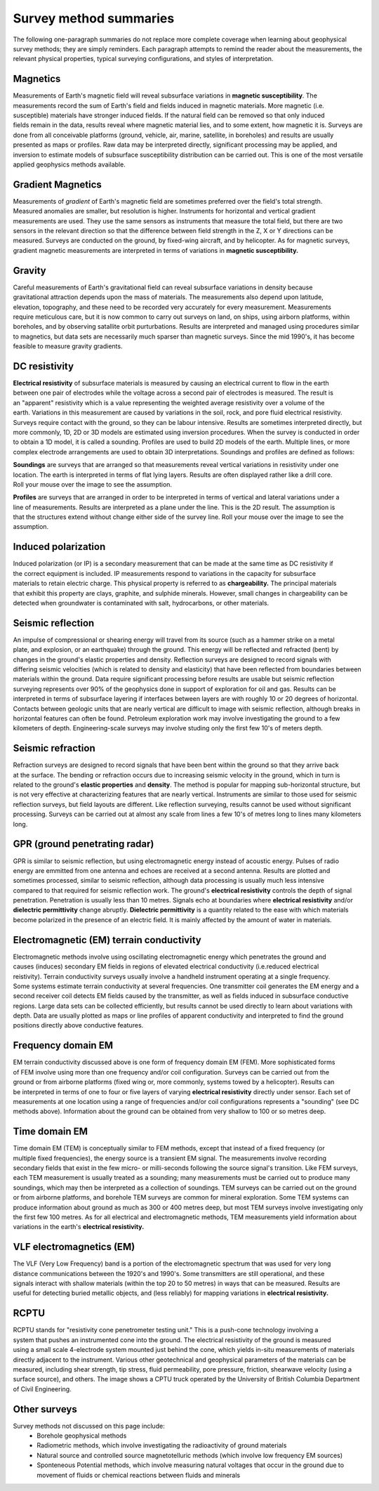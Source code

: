 .. _foundations_survey_methods:


Survey method summaries
***********************

The following one-paragraph summaries do not replace more complete coverage when learning about geophysical survey methods; they are simply reminders. Each paragraph attempts to remind the reader about the measurements, the relevant physical properties, typical surveying configurations, and styles of interpretation. 

Magnetics
=========

.. figure:: ./images/men-mag.jpg
	:align: right
	:scale: 90 %
.. figure:: ./images/icon_mag.gif
	:align: right
	:scale: 90 %

Measurements of Earth's magnetic field will reveal subsurface variations in **magnetic susceptibility**. The measurements record the sum of Earth's field and fields induced in magnetic materials. More magnetic (i.e. susceptible) materials have stronger induced fields. If the natural field can be removed so that only induced fields remain in the data, results reveal where magnetic material lies, and to some extent, how magnetic it is. Surveys are done from all conceivable platforms (ground, vehicle, air, marine, satellite, in boreholes) and results are usually presented as maps or profiles. Raw data may be interpreted directly, significant processing may be applied, and inversion to estimate models of subsurface susceptibility distribution can be carried out. This is one of the most versatile applied geophysics methods available. 
  
Gradient Magnetics
==================

.. figure:: ./images/icon_maggrad.gif
	:align: right
	:scale: 90 %

Measurements of *gradient* of Earth's magnetic field are sometimes preferred over the field's total strength. Measured anomalies are smaller, but resolution is higher. Instruments for horizontal and vertical gradient measurements are used. They use the same sensors as instruments that measure the total field, but there are two sensors in the relevant direction so that the difference between field strength in the Z, X or Y directions can be measured. Surveys are conducted on the ground, by fixed-wing aircraft, and by helicopter. As for magnetic surveys, gradient magnetic measurements are interpreted in terms of variations in **magnetic susceptibility.**

Gravity
=======

.. figure:: ./images/man-grav.jpg
	:align: right
	:scale: 90 %
.. figure:: ./images/icon_grav.gif
	:align: right
	:scale: 90 %

Careful measurements of Earth's gravitational field can reveal subsurface variations in density because gravitational attraction depends upon the mass of materials. The measurements also depend upon latitude, elevation, topography, and these need to be recorded very accurately for every measurement. Measurements require meticulous care, but it is now common to carry out surveys on land, on ships, using airborn platforms, within boreholes, and by observing satallite orbit purturbations. Results are interpreted and managed using procedures similar to magnetics, but data sets are necessarily much sparser than magnetic surveys. Since the mid 1990's, it has become feasible to measure gravity gradients.

DC resistivity
==============

.. figure:: ./images/pwr-stake-b.jpg
	:align: right
	:scale: 90 %
.. figure:: ./images/icon_dc.gif
	:align: right
	:scale: 90 %

**Electrical resistivity** of subsurface materials is measured by causing an electrical current to flow in the earth between one pair of electrodes while the voltage across a second pair of electrodes is measured. The result is an "apparent" resistivity which is a value representing the weighted average resistivity over a volume of the earth. Variations in this measurement are caused by variations in the soil, rock, and pore fluid electrical resistivity. Surveys require contact with the ground, so they can be labour intensive. Results are sometimes interpreted directly, but more commonly, 1D, 2D or 3D models are estimated using inversion procedures. When the survey is conducted in order to obtain a 1D model, it is called a sounding. Profiles are used to build 2D models of the earth. Multiple lines, or more complex electrode arrangements are used to obtain 3D interpretations. Soundings and profiles are defined as follows: 

.. figure:: ./images/1d-interp.gif
	:align: right
	:scale: 100 %
**Soundings** are surveys that are arranged so that measurements reveal vertical variations in resistivity under one location. The earth is interpreted in terms of flat lying layers. Results are often displayed rather like a drill core. Roll your mouse over the image to see the assumption.

.. figure:: ./images/2d-assumption.gif
	:align: right
	:scale: 100 %
**Profiles** are surveys that are arranged in order to be interpreted in terms of vertical and lateral variations under a line of measurements. Results are interpreted as a plane under the line. This is the 2D result. The assumption is that the structures extend without change either side of the survey line. Roll your mouse over the image to see the assumption. 

Induced polarization 
====================

.. figure:: ./images/dc-richmond.jpg
	:align: right
	:scale: 90 %
.. figure:: ./images/icon_ip.gif
	:align: right
	:scale: 90 %

Induced polarization (or IP) is a secondary measurement that can be made at the same time as DC resistivity if the correct equipment is included. IP measurements respond to variations in the capacity for subsurface materials to retain electric charge. This physical property is referred to as **chargeability.** The principal materials that exhibit this property are clays, graphite, and sulphide minerals. However, small changes in chargeability can be detected when groundwater is contaminated with salt, hydrocarbons, or other materials. 

Seismic reflection
==================

.. figure:: ./images/man-seis.jpg
	:align: right
	:scale: 90 %
.. figure:: ./images/icon_refl.gif
	:align: right
	:scale: 90 %

An impulse of compressional or shearing energy will travel from its source (such as a hammer strike on a metal plate, and explosion, or an earthquake) through the ground. This energy will be reflected and refracted (bent) by changes in the ground's elastic properties and density. Reflection surveys are designed to record signals with differing seismic velocities (which is related to density and elasticity) that have been reflected from boundaries between materials within the ground. Data require significant processing before results are usable but seismic reflection surveying represents over 90% of the geophysics done in support of exploration for oil and gas. Results can be interpreted in terms of subsurface layering if interfaces between layers are with roughly 10 or 20 degrees of horizontal. Contacts between geologic units that are nearly vertical are difficult to image with seismic reflection, although breaks in horizontal features can often be found. Petroleum exploration work may involve investigating the ground to a few kilometers of depth. Engineering-scale surveys may involve studing only the first few 10's of meters depth. 

Seismic refraction
==================

.. figure:: ./images/icon_refrac.gif
	:align: right
	:scale: 90 %

Refraction surveys are designed to record signals that have been bent within the ground so that they arrive back at the surface. The bending or refraction occurs due to increasing seismic velocity in the ground, which in turn is related to the ground's **elastic properties** and **density**. The method is popular for mapping sub-horizontal structure, but is not very effective at characterizing features that are nearly vertical. Instruments are similar to those used for seismic reflection surveys, but field layouts are different. Like reflection surveying, results cannot be used without significant processing. Surveys can be carried out at almost any scale from lines a few 10's of metres long to lines many kilometers long. 

GPR (ground penetrating radar)
==============================

.. figure:: ./images/gpr-c.jpg
	:align: right
	:scale: 90 %
.. figure:: ./images/icon_gpr.gif
	:align: right
	:scale: 90 %

GPR is similar to seismic reflection, but using electromagnetic energy instead of acoustic energy. Pulses of radio energy are emmitted from one antenna and echoes are received at a second antenna. Results are plotted and sometimes processed, similar to seismic reflection, although data processing is usually much less intensive compared to that required for seismic reflection work. The ground's **electrical resistivity** controls the depth of signal penetration. Penetration is usually less than 10 metres. Signals echo at boundaries where **electrical resistivity** and/or **dielectric permittivity** change abruptly. **Dielectric permittivity** is a quantity related to the ease with which materials become polarized in the presence of an electric field.  It is mainly affected by the amount of water in materials.

Electromagnetic (EM) terrain conductivity
=========================================

.. figure:: ./images/em-31c.jpg
	:align: right
	:scale: 90 %
.. figure:: ./images/icon_em31.gif
	:align: right
	:scale: 90 %

Electromagnetic methods involve using oscillating electromagnetic energy which penetrates the ground and causes (induces) secondary EM fields in regions of elevated electrical conductivity (i.e.reduced electrical reistivity). Terrain conductivity surveys usually involve a handheld instrument operating at a single frequency. Some systems estimate terrain conductivity at several frequencies. One transmitter coil generates the EM energy and a second receiver coil detects EM fields caused by the transmitter, as well as fields induced in subsurface conductive regions. Large data sets can be collected efficiently, but results cannot be used directly to learn about variations with depth. Data are usually plotted as maps or line profiles of apparent conductivity and interpreted to find the ground positions directly above conductive features. 

Frequency domain EM 
===================

.. figure:: ./images/man-maxmin.jpg
	:align: right
	:scale: 90 %
.. figure:: ./images/icon_fem.gif
	:align: right
	:scale: 90 %

EM terrain conductivity discussed above is one form of frequency domain EM (FEM). More sophisticated forms of FEM involve using more than one frequency and/or coil configuration. Surveys can be carried out from the ground or from airborne platforms (fixed wing or, more commonly, systems towed by a helicopter). Results can be interpreted in terms of one to four or five layers of varying **electrical resistivity** directly under sensor. Each set of measurements at one location using a range of frequencies and/or coil configurations represents a "sounding" (see DC methods above). Information about the ground can be obtained from very shallow to 100 or so metres deep. 

Time domain EM
==============

.. figure:: ./images/icon_tem.gif
	:align: right
	:scale: 90 %

Time domain EM (TEM) is conceptually similar to FEM methods, except that instead of a fixed frequency (or multiple fixed frequencies), the energy source is a transient EM signal. The measurements involve recording secondary fields that exist in the few micro- or milli-seconds following the source signal's transition. Like FEM surveys, each TEM measurement is usually treated as a sounding; many measurements must be carried out to produce many soundings, which may then be interpreted as a collection of soundings. TEM surveys can be carried out on the ground or from airborne platforms, and borehole TEM surveys are common for mineral exploration. Some TEM systems can produce information about ground as much as 300 or 400 metres deep, but most TEM surveys involve investigating only the first few 100 metres. As for all electrical and electromagnetic methods, TEM measurements yield information about variations in the earth's **electrical resistivity.**

VLF electromagnetics (EM)
=========================

.. figure:: ./images/man-vlf.jpg
	:align: right
	:scale: 90 %
.. figure:: ./images/icon_vlf.gif
	:align: right
	:scale: 90 %

The VLF (Very Low Frequency) band is a portion of the electromagnetic spectrum that was used for very long distance communications between the 1920's and 1990's. Some transmitters are still operational, and these signals interact with shallow materials (within the top 20 to 50 metres) in ways that can be measured. Results are useful for detecting buried metallic objects, and (less reliably) for mapping variations in **electrical resistivity.**

RCPTU 
=====

.. figure:: ./images/rcpttruck.jpg
	:align: right
	:scale: 90 %

RCPTU stands for "resistivity cone penetrometer testing unit." This is a push-cone technology involving a system that pushes an instrumented cone into the ground. The electrical resistivity of the ground is measured using a small scale 4-electrode system mounted just behind the cone, which yields in-situ measurements of materials directly adjacent to the instrument. Various other geotechnical and geophysical parameters of the materials can be measured, including shear strength, tip stress, fluid permeability, pore pressure, friction, shearwave velocity (using a surface source), and others. The image shows a CPTU truck operated by the University of British Columbia Department of Civil Engineering.

Other surveys 
=============


Survey methods not discussed on this page include:
 - Borehole geophysical methods
 - Radiometric methods, which involve investigating the radioactivity of ground materials
 - Natural source and controlled source magnetotelluric methods (which involve low frequency EM sources)
 - Sponteneous Potential methods, which involve measuring natural voltages that occur in the ground due to movement of fluids or chemical reactions between fluids and minerals
